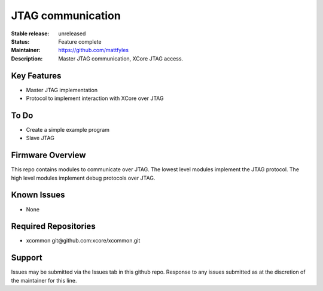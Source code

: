 JTAG communication
..................

:Stable release:  unreleased

:Status:  Feature complete

:Maintainer:  https://github.com/mattfyles

:Description:  Master JTAG communication, XCore JTAG access.


Key Features
============

* Master JTAG implementation
* Protocol to implement interaction with XCore over JTAG

To Do
=====

* Create a simple example program
* Slave JTAG

Firmware Overview
=================

This repo contains modules to communicate over JTAG. The lowest
level modules implement the JTAG protocol. The high level modules
implement debug protocols over JTAG.

Known Issues
============

* None

Required Repositories
================

* xcommon git\@github.com:xcore/xcommon.git

Support
=======

Issues may be submitted via the Issues tab in this github repo. Response to any issues submitted as at the discretion of the maintainer for this line.
